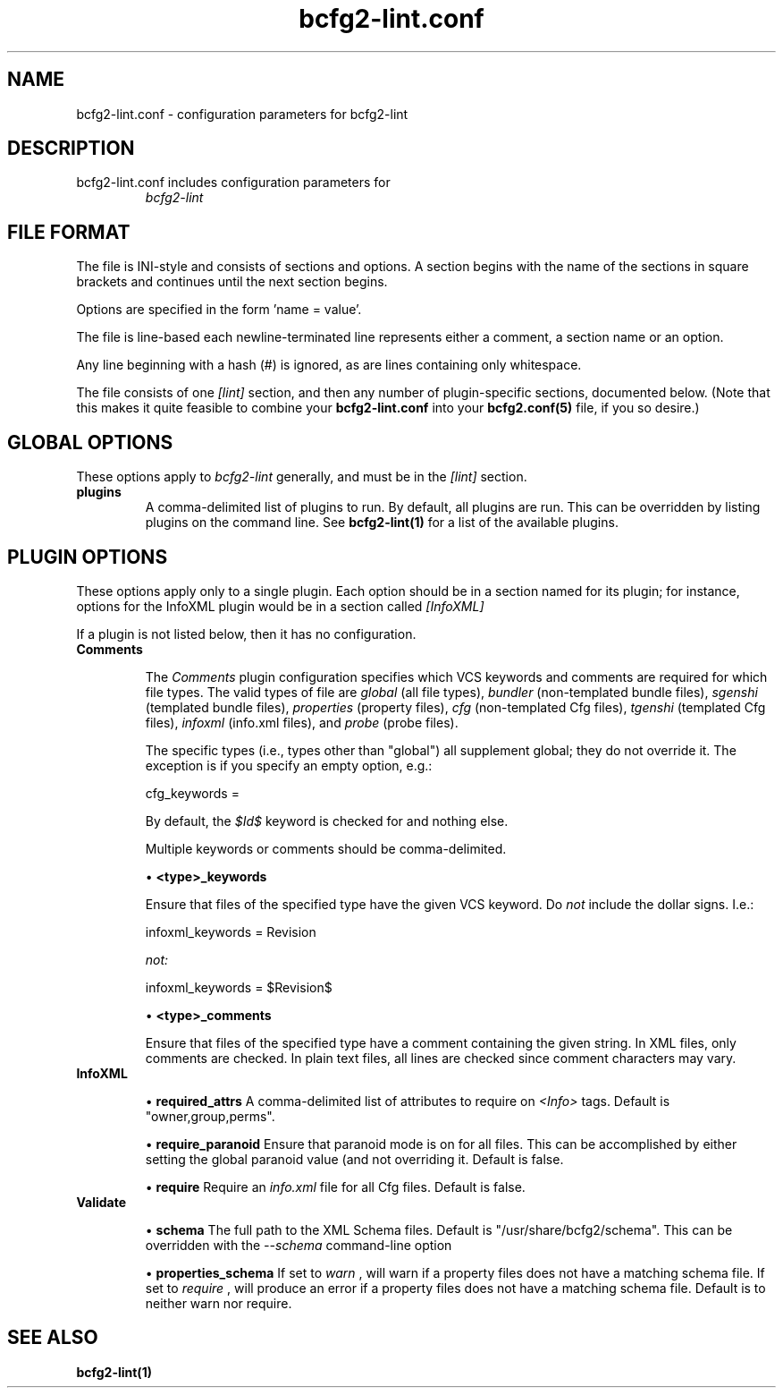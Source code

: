 .TH bcfg2-lint.conf 5

.SH NAME
bcfg2-lint.conf - configuration parameters for bcfg2-lint

.SH DESCRIPTION
.TP
bcfg2-lint.conf includes configuration parameters for
.I bcfg2-lint

.SH FILE FORMAT
The file is INI-style and consists of sections and options. A section
begins with the name of the sections in square brackets and continues
until the next section begins.

Options are specified in the form 'name = value'.

The file is line-based each newline-terminated line represents either
a comment, a section name or an option.

Any line beginning with a hash (#) is ignored, as are lines containing
only whitespace.

The file consists of one
.I [lint]
section, and then any number of plugin-specific sections, documented below.  (Note that this makes it quite feasible to combine your
.B bcfg2-lint.conf
into your 
.B bcfg2.conf(5)
file, if you so desire.)

.SH GLOBAL OPTIONS
These options apply to
.I bcfg2-lint
generally, and must be in the
.I [lint]
section.

.TP
.BR plugins
A comma-delimited list of plugins to run.  By default, all plugins are
run.  This can be overridden by listing plugins on the command line.
See
.B bcfg2-lint(1)
for a list of the available plugins.

.SH PLUGIN OPTIONS

These options apply only to a single plugin.  Each option should be in
a section named for its plugin; for instance, options for the InfoXML
plugin would be in a section called
.I [InfoXML]
.

If a plugin is not listed below, then it has no configuration.

.TP
.BR Comments

The
.I Comments
plugin configuration specifies which VCS keywords and comments are
required for which file types.  The valid types of file are
.I "global"
(all file types),
.I "bundler"
(non-templated bundle files),
.I "sgenshi"
(templated bundle files),
.I "properties"
(property files),
.I "cfg"
(non-templated Cfg files),
.I "tgenshi"
(templated Cfg files),
.I "infoxml"
(info.xml files), and
.I "probe"
(probe files).

The specific types (i.e., types other than "global") all supplement
global; they do not override it.  The exception is if you specify an
empty option, e.g.:

.nf
cfg_keywords =
.fi

By default, the
.I $Id$
keyword is checked for and nothing else.

Multiple keywords or comments should be comma-delimited.

\(bu
.B <type>_keywords

Ensure that files of the specified type have the given VCS keyword.
Do
.I not
include the dollar signs.  I.e.:

.nf
infoxml_keywords = Revision
.fi

.I not:

.nf
infoxml_keywords = $Revision$
.fi

\(bu
.B <type>_comments

Ensure that files of the specified type have a comment containing the
given string.  In XML files, only comments are checked.  In plain text
files, all lines are checked since comment characters may vary.

.TP
.BR InfoXML

\(bu
.B required_attrs
A comma-delimited list of attributes to require on
.I <Info>
tags.  Default is "owner,group,perms".

\(bu
.B require_paranoid
Ensure that paranoid mode is on for all files.  This can be
accomplished by either setting the global paranoid value (and not
overriding it.  Default is false.

\(bu
.B require
Require an
.I info.xml
file for all Cfg files.  Default is false.

.TP
.BR Validate

\(bu
.B schema
The full path to the XML Schema files.  Default is
"/usr/share/bcfg2/schema".  This can be overridden with the
.I --schema
command-line option

\(bu
.B properties_schema
If set to
.I "warn"
, will warn if a property files does not have a matching schema file.
If set to
.I "require"
, will produce an error if a property files does not have a matching
schema file.  Default is to neither warn nor require.

.SH SEE ALSO
.BR bcfg2-lint(1)

